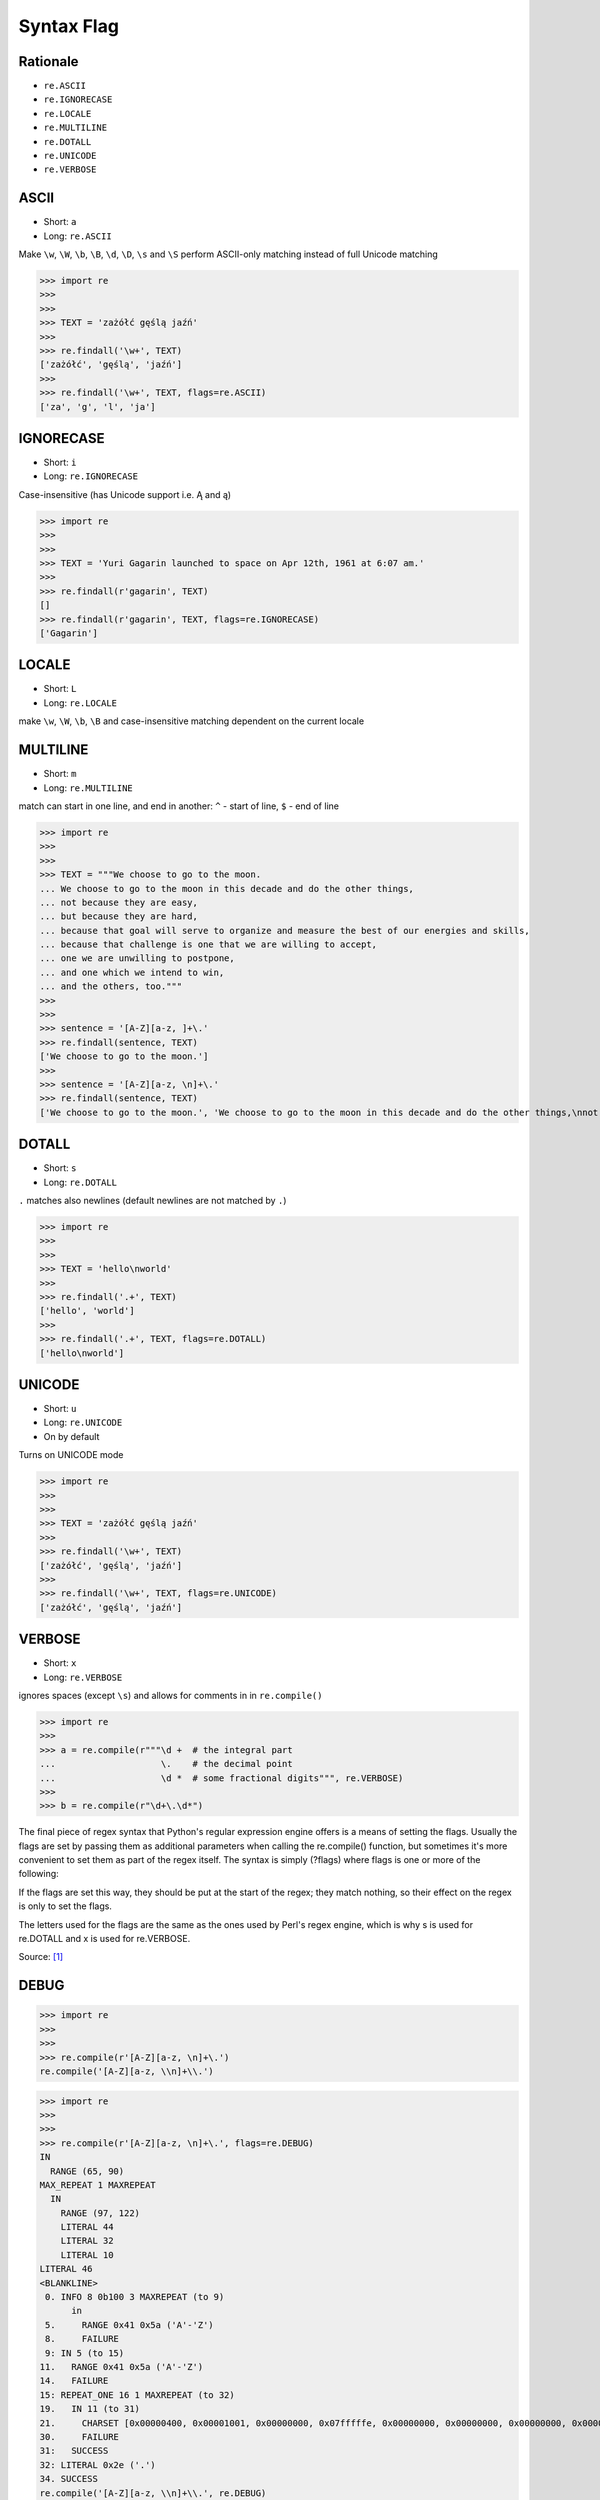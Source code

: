 Syntax Flag
===========


Rationale
---------
* ``re.ASCII``
* ``re.IGNORECASE``
* ``re.LOCALE``
* ``re.MULTILINE``
* ``re.DOTALL``
* ``re.UNICODE``
* ``re.VERBOSE``


ASCII
-----
* Short: ``a``
* Long: ``re.ASCII``

Make ``\w``, ``\W``, ``\b``, ``\B``, ``\d``, ``\D``, ``\s`` and ``\S`` perform ASCII-only matching instead of full Unicode matching

>>> import re
>>>
>>>
>>> TEXT = 'zażółć gęślą jaźń'
>>>
>>> re.findall('\w+', TEXT)
['zażółć', 'gęślą', 'jaźń']
>>>
>>> re.findall('\w+', TEXT, flags=re.ASCII)
['za', 'g', 'l', 'ja']


IGNORECASE
----------
* Short: ``i``
* Long: ``re.IGNORECASE``

Case-insensitive (has Unicode support i.e. Ą and ą)

>>> import re
>>>
>>>
>>> TEXT = 'Yuri Gagarin launched to space on Apr 12th, 1961 at 6:07 am.'
>>>
>>> re.findall(r'gagarin', TEXT)
[]
>>> re.findall(r'gagarin', TEXT, flags=re.IGNORECASE)
['Gagarin']


LOCALE
------
* Short: ``L``
* Long: ``re.LOCALE``

make ``\w``, ``\W``, ``\b``, ``\B`` and case-insensitive matching dependent on the current locale


MULTILINE
----------
* Short: ``m``
* Long: ``re.MULTILINE``

match can start in one line, and end in another: ``^`` - start of line, ``$`` - end of line

>>> import re
>>>
>>>
>>> TEXT = """We choose to go to the moon.
... We choose to go to the moon in this decade and do the other things,
... not because they are easy,
... but because they are hard,
... because that goal will serve to organize and measure the best of our energies and skills,
... because that challenge is one that we are willing to accept,
... one we are unwilling to postpone,
... and one which we intend to win,
... and the others, too."""
>>>
>>>
>>> sentence = '[A-Z][a-z, ]+\.'
>>> re.findall(sentence, TEXT)
['We choose to go to the moon.']
>>>
>>> sentence = '[A-Z][a-z, \n]+\.'
>>> re.findall(sentence, TEXT)
['We choose to go to the moon.', 'We choose to go to the moon in this decade and do the other things,\nnot because they are easy,\nbut because they are hard,\nbecause that goal will serve to organize and measure the best of our energies and skills,\nbecause that challenge is one that we are willing to accept,\none we are unwilling to postpone,\nand one which we intend to win,\nand the others, too.']


DOTALL
------
* Short: ``s``
* Long: ``re.DOTALL``

``.`` matches also newlines (default newlines are not matched by ``.``)

>>> import re
>>>
>>>
>>> TEXT = 'hello\nworld'
>>>
>>> re.findall('.+', TEXT)
['hello', 'world']
>>>
>>> re.findall('.+', TEXT, flags=re.DOTALL)
['hello\nworld']


UNICODE
-------
* Short: ``u``
* Long: ``re.UNICODE``
* On by default

Turns on UNICODE mode

>>> import re
>>>
>>>
>>> TEXT = 'zażółć gęślą jaźń'
>>>
>>> re.findall('\w+', TEXT)
['zażółć', 'gęślą', 'jaźń']
>>>
>>> re.findall('\w+', TEXT, flags=re.UNICODE)
['zażółć', 'gęślą', 'jaźń']


VERBOSE
-------
* Short: ``x``
* Long: ``re.VERBOSE``

ignores spaces (except ``\s``) and allows for comments in in ``re.compile()``

>>> import re
>>>
>>> a = re.compile(r"""\d +  # the integral part
...                    \.    # the decimal point
...                    \d *  # some fractional digits""", re.VERBOSE)
>>>
>>> b = re.compile(r"\d+\.\d*")

The final piece of regex syntax that Python's regular expression engine offers is a means of setting the flags. Usually the flags are set by passing them as additional parameters when calling the re.compile() function, but sometimes it's more convenient to set them as part of the regex itself. The syntax is simply (?flags) where flags is one or more of the following:

If the flags are set this way, they should be put at the start of the regex; they match nothing, so their effect on the regex is only to set the flags.

The letters used for the flags are the same as the ones used by Perl's regex engine, which is why s is used for re.DOTALL and x is used for re.VERBOSE.

Source: [#Summerfield2008]_


DEBUG
-----
>>> import re
>>>
>>>
>>> re.compile(r'[A-Z][a-z, \n]+\.')
re.compile('[A-Z][a-z, \\n]+\\.')

>>> import re
>>>
>>>
>>> re.compile(r'[A-Z][a-z, \n]+\.', flags=re.DEBUG)
IN
  RANGE (65, 90)
MAX_REPEAT 1 MAXREPEAT
  IN
    RANGE (97, 122)
    LITERAL 44
    LITERAL 32
    LITERAL 10
LITERAL 46
<BLANKLINE>
 0. INFO 8 0b100 3 MAXREPEAT (to 9)
      in
 5.     RANGE 0x41 0x5a ('A'-'Z')
 8.     FAILURE
 9: IN 5 (to 15)
11.   RANGE 0x41 0x5a ('A'-'Z')
14.   FAILURE
15: REPEAT_ONE 16 1 MAXREPEAT (to 32)
19.   IN 11 (to 31)
21.     CHARSET [0x00000400, 0x00001001, 0x00000000, 0x07fffffe, 0x00000000, 0x00000000, 0x00000000, 0x00000000]
30.     FAILURE
31:   SUCCESS
32: LITERAL 0x2e ('.')
34. SUCCESS
re.compile('[A-Z][a-z, \\n]+\\.', re.DEBUG)


References
----------
.. [#Summerfield2008] Summerfield, Mark. Programming in Python 3. Regular Expressions. Chapter: 12. Pages: 445-465. Year: 2008. Retrieved: 2021-04-11. Publisher: Addison-Wesley Professional. ISBN: 978-0-13-712929-4. URL: https://www.informit.com/articles/article.aspx?p=1278986
